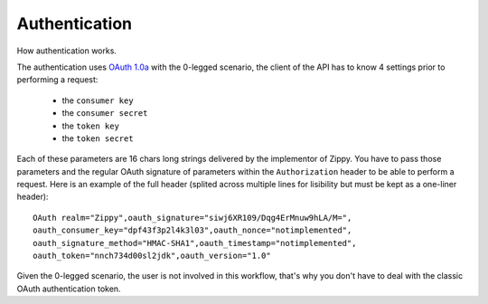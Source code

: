 Authentication
==============

How authentication works.

.. image:: diagrams/auth-flow.png

The authentication uses `OAuth 1.0a <http://oauth.net/core/1.0a/>`_ with
the 0-legged scenario, the client of the API has to know 4 settings
prior to performing a request:

 * the ``consumer key``
 * the ``consumer secret``
 * the ``token key``
 * the ``token secret``

Each of these parameters are 16 chars long strings delivered by the
implementor of Zippy. You have to pass those parameters and the regular
OAuth signature of parameters within the ``Authorization`` header to be
able to perform a request. Here is an example of the full header
(splited across multiple lines for lisibility but must be kept as a
one-liner header)::

    OAuth realm="Zippy",oauth_signature="siwj6XR109/Dqg4ErMnuw9hLA/M=",
    oauth_consumer_key="dpf43f3p2l4k3l03",oauth_nonce="notimplemented",
    oauth_signature_method="HMAC-SHA1",oauth_timestamp="notimplemented",
    oauth_token="nnch734d00sl2jdk",oauth_version="1.0"

Given the 0-legged scenario, the user is not involved in this workflow,
that's why you don't have to deal with the classic OAuth authentication
token.

